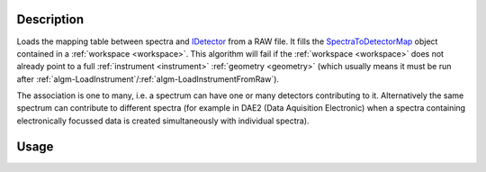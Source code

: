 .. algorithm::

.. summary::

.. alias::

.. properties::

Description
-----------

Loads the mapping table between spectra and `IDetector <http://www.mantidproject.org/IDetector>`__
from a RAW file. It fills the
`SpectraToDetectorMap <http://www.mantidproject.org/SpectraToDetectorMap>`__ object contained in a
:ref:`workspace <workspace>`. This algorithm will fail if the
:ref:`workspace <workspace>` does not already point to a full
:ref:`instrument <instrument>` :ref:`geometry <geometry>` (which usually means
it must be run after
:ref:`algm-LoadInstrument`/:ref:`algm-LoadInstrumentFromRaw`).

The association is one to many, i.e. a spectrum can have one or many
detectors contributing to it. Alternatively the same spectrum can
contribute to different spectra (for example in DAE2 (Data Aquisition
Electronic) when a spectra containing electronically focussed data is
created simultaneously with individual spectra).

Usage
-----

.. testcode::

  # Create a workspace
  ws = CreateSampleWorkspace()
  # Replace the instrument in the workspace with HRPD
  LoadInstrument(ws,InstrumentName='HRPD')
  # Map spectra to detectors according to an HRPD raw file.
  LoadMappingTable('HRP39180.RAW',ws)

.. categories::
